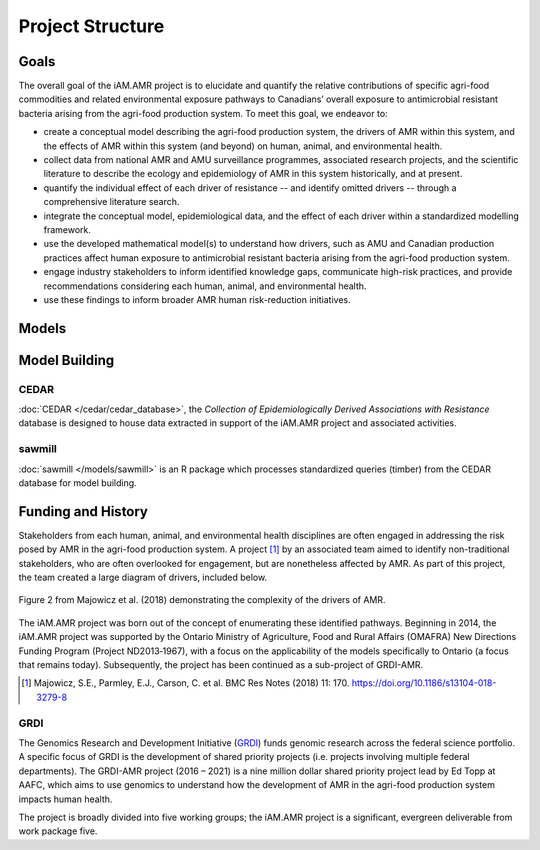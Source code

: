 

Project Structure
=================

Goals
-----
The overall goal of the iAM.AMR project is to elucidate and quantify the relative contributions of specific agri-food commodities and related environmental exposure pathways to Canadians’ overall exposure to antimicrobial resistant bacteria arising from the agri-food production system. To meet this goal, we endeavor to:

* create a conceptual model describing the agri-food production system, the drivers of AMR within this system, and the effects of AMR within this system (and beyond) on human, animal, and environmental health.
* collect data from national AMR and AMU surveillance programmes, associated research projects, and the scientific literature to describe the ecology and epidemiology of AMR in this system historically, and at present.
* quantify the individual effect of each driver of resistance -- and identify omitted drivers -- through a comprehensive literature search.
* integrate the conceptual model, epidemiological data, and the effect of each driver within a standardized modelling framework.
* use the developed mathematical model(s) to understand how drivers, such as AMU and Canadian production practices affect human exposure to antimicrobial resistant bacteria arising from the agri-food production system.
* engage industry stakeholders to inform identified knowledge gaps, communicate high-risk practices, and provide recommendations considering each human, animal, and environmental health.
* use these findings to inform broader AMR human risk-reduction initiatives.


Models
------



Model Building
--------------

CEDAR
~~~~~
:doc:`CEDAR </cedar/cedar_database>`, the *Collection of Epidemiologically Derived Associations with Resistance* database is designed to house data extracted in support of the iAM.AMR project and associated activities.

sawmill 
~~~~~~~
:doc:`sawmill </models/sawmill>` is an R package which processes standardized queries (timber) from the CEDAR database for model building.



Funding and History
-------------------
Stakeholders from each human, animal, and environmental health disciplines are often engaged in addressing the risk posed by AMR in the agri-food production system. A project [#Majowicz]_ by an associated team aimed to identify non-traditional stakeholders, who are often overlooked for engagement, but are nonetheless affected by AMR. As part of this project, the team created a large diagram of drivers, included below.

.. figure:: /assets/figures/majfig2.png
   :align: center
   :alt: Concept map of the drivers of AMR.

   Figure 2 from Majowicz et al. (2018) demonstrating the complexity of the drivers of AMR.

The iAM.AMR project was born out of the concept of enumerating these identified pathways. Beginning in 2014, the iAM.AMR project was supported by the Ontario Ministry of Agriculture, Food and Rural Affairs (OMAFRA) New Directions Funding Program (Project ND2013‐1967), with a focus on the applicability of the models specifically to Ontario (a focus that remains today). Subsequently, the project has been continued as a sub-project of GRDI-AMR.

.. [#Majowicz] Majowicz, S.E., Parmley, E.J., Carson, C. et al. BMC Res Notes (2018) 11: 170. https://doi.org/10.1186/s13104-018-3279-8

GRDI
~~~~
The Genomics Research and Development Initiative (`GRDI <http://grdi-irdg.collaboration.gc.ca/eng/index.html>`_) funds genomic research across the federal science portfolio. A specific focus of GRDI is the development of shared priority projects (i.e. projects involving multiple federal departments). The GRDI-AMR project (2016 – 2021) is a nine million dollar shared priority project lead by Ed Topp at AAFC, which aims to use genomics to understand how the development of AMR in the agri-food production system impacts human health. 

The project is broadly divided into five working groups; the iAM.AMR project is a significant, evergreen deliverable from work package five.

